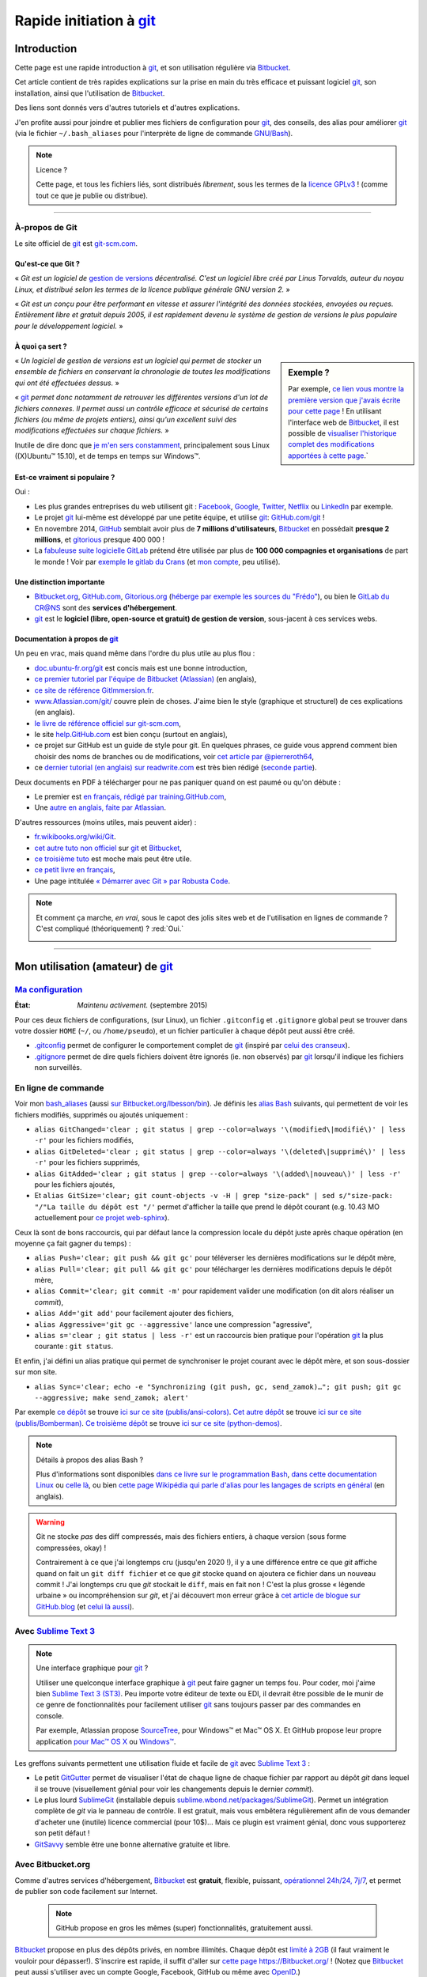 .. meta::
   :description lang=fr: Rapide tutorial pour git et Bitbucket
   :description lang=en: Quick tutorial for git and Bitbucket

################################################################
 Rapide initiation à `git <https://fr.wikipedia.org/wiki/Git>`_
################################################################

Introduction
------------
Cette page est une rapide introduction à `git`_, et son utilisation régulière via `Bitbucket <https://bitbucket.org>`_.

Cet article contient de très rapides explications sur la prise en main du très efficace et puissant logiciel `git`_, son installation, ainsi que l'utilisation de `Bitbucket`_.

Des liens sont donnés vers d'autres tutoriels et d'autres explications.

J'en profite aussi pour joindre et publier mes fichiers de configuration pour `git`_, des conseils, des alias pour améliorer `git`_ (via le fichier ``~/.bash_aliases`` pour l'interprète de ligne de commande `GNU/Bash <https://fr.wikipedia.org/wiki/GNU_Bash>`_).


.. note:: Licence ?

   Cette page, et tous les fichiers liés, sont distribués *librement*, sous les termes de la `licence GPLv3 <LICENSE.html>`_ !
   (comme tout ce que je publie ou distribue).

-----------------------------------------------------------------------

À-propos de **Git**
^^^^^^^^^^^^^^^^^^^
Le site officiel de `git`_ est `git-scm.com <http://git-scm.com>`_.

Qu'est-ce que Git ?
~~~~~~~~~~~~~~~~~~~
« *Git est un logiciel de* `gestion de versions <https://fr.wikipedia.org/wiki/Logiciel_de_gestion_de_versions>`_ *décentralisé. C'est un logiciel libre créé par Linus Torvalds, auteur du noyau Linux, et distribué selon les termes de la licence publique générale GNU version 2.* »

« *Git est un conçu pour être performant en vitesse et assurer l'intégrité des données stockées, envoyées ou reçues.
Entièrement libre et gratuit depuis 2005, il est rapidement devenu le système de gestion de versions le plus populaire pour le développement logiciel.* »

À quoi ça sert ?
~~~~~~~~~~~~~~~~

.. sidebar:: Exemple ?

   Par exemple, `ce lien vous montre la première version que j'avais écrite pour cette page <https://bitbucket.org/lbesson/web-sphinx/src/4107670f439e/tutogit.fr.rst>`_ !
   En utilisant l'interface web de `Bitbucket`_, il est possible de `visualiser l'historique complet des modifications apportées à cette page <https://bitbucket.org/lbesson/web-sphinx/history-node/master/tutogit.fr.rst>`_.`


« *Un logiciel de gestion de versions est un logiciel qui permet de stocker un ensemble de fichiers en conservant la chronologie de toutes les modifications qui ont été effectuées dessus.* »

« `git`_ *permet donc notamment de retrouver les différentes versions d'un lot de fichiers connexes. Il permet aussi un contrôle efficace et sécurisé de certains fichiers (ou même de projets entiers), ainsi qu'un excellent suivi des modifications effectuées sur chaque fichiers.* »

Inutile de dire donc que `je m'en sers constamment <https://bitbucket.org/lbesson/>`_, principalement sous Linux ((X)Ubuntu™ 15.10), et de temps en temps sur Windows™.


Est-ce vraiment si populaire ?
~~~~~~~~~~~~~~~~~~~~~~~~~~~~~~
Oui :

* Les plus grandes entreprises du web utilisent git : `Facebook <https://github.com/facebook>`_, `Google <https://github.com/google>`_, `Twitter <https://github.com/Twitter>`_, `Netflix <https://github.com/netflix>`_ ou `LinkedIn <https://github.com/linkedin>`_ par exemple.

* Le projet `git`_ lui-même est développé par une petite équipe, et utilise `git`_: `GitHub.com/git <https://github.com/git>`_ !

* En novembre 2014, `GitHub <https://github.com/>`_ semblait avoir plus de **7 millions d'utilisateurs**, `Bitbucket`_ en possédait **presque 2 millions**, et `gitorious <https://gitorious.org/>`_ presque 400 000 !

* La `fabuleuse suite logicielle <https://about.gitlab.com/features/>`_ `GitLab <https://about.gitlab.com/>`_ prétend être utilisée par plus de **100 000 compagnies et organisations** de part le monde ! Voir par `exemple le gitlab du Crans <https://gitlab.crans.org/>`_ (et `mon compte <https://gitlab.crans.org/lbesson/>`_, peu utilisé).


Une distinction importante
~~~~~~~~~~~~~~~~~~~~~~~~~~
* `Bitbucket.org <https://Bitbucket.org>`_, `GitHub.com <https://GitHub.com>`_, `Gitorious.org <https://Gitorious.org>`_ (`héberge par exemple les sources du "Frédo" <https://www.gitorious.org/mes-notes-de-math-matique>`_), ou bien le `GitLab du CR@NS <http://GitLab.CRANS.org>`_ sont des **services d'hébergement**.

* `git`_ est le **logiciel (libre, open-source et gratuit) de gestion de version**, sous-jacent à ces services webs.

Documentation à propos de `git`_
~~~~~~~~~~~~~~~~~~~~~~~~~~~~~~~~
Un peu en vrac, mais quand même dans l'ordre du plus utile au plus flou :

* `doc.ubuntu-fr.org/git <http://doc.ubuntu-fr.org/git>`_ est concis mais est une bonne introduction,
* `ce premier tutoriel par l'équipe de Bitbucket (Atlassian) <https://confluence.atlassian.com/display/BITBUCKET/Getting+started+with+Bitbucket>`_ (en anglais),
* `ce site de référence GitImmersion.fr <http://gitimmersion.fr/>`_.
* `www.Atlassian.com/git/ <https://www.atlassian.com/git/>`_ couvre plein de choses. J'aime bien le style (graphique et structurel) de ces explications (en anglais).
* `le livre de référence officiel sur git-scm.com <http://git-scm.com/book/fr/v1>`_,
* le site `help.GitHub.com <https://help.github.com/>`_ est bien conçu (surtout en anglais),
* ce projet sur GitHub est un guide de style pour git. En quelques phrases, ce guide vous apprend comment bien choisir des noms de branches ou de modifications, voir `cet article par @pierreroth64 <https://github.com/pierreroth64/git-style-guide>`_,
* ce `dernier tutorial (en anglais) sur readwrite.com <http://readwrite.com/2013/09/30/understanding-github-a-journey-for-beginners-part-1>`_ est très bien rédigé (`seconde partie <http://readwrite.com/2013/10/02/github-for-beginners-part-2>`_).

Deux documents en PDF à télécharger pour ne pas paniquer quand on est paumé ou qu'on débute :

* Le premier est `en français, rédigé par training.GitHub.com <https://training.github.com/kit/downloads/fr/github-git-cheat-sheet.pdf>`_,
* Une `autre en anglais, faite par Atlassian <https://www.atlassian.com/dms/wac/images/landing/git/atlassian_git_cheatsheet.pdf>`_.


D'autres ressources (moins utiles, mais peuvent aider) :

* `fr.wikibooks.org/wiki/Git <https://fr.wikibooks.org/wiki/Git>`_.
* `cet autre tuto non officiel <https://www.progclub.net/~key720/tutorials/git_bitbucket/>`_ sur `git`_ et `Bitbucket`_,
* `ce troisième tuto <http://www.bohyunkim.net/blog/archives/2518>`_ est moche mais peut être utile.
* `ce petit livre en français <http://www.alexgirard.com/git-book/index.html>`_,
* Une page intitulée `« Démarrer avec Git » par Robusta Code <http://www.robusta.io/content/tutoriel/git/start-git.html>`_.


.. note:: Et comment ça marche, *en vrai*, sous le capot des jolis sites web et de l'utilisation en lignes de commande ? C'est compliqué (théoriquement) ? :red:`Oui.`

   .. image:: .git.png
      :scale: 100%
      :align: center
      :alt: XKCD du vendredi 30 octobre, à propos de Git
      :target: https://xkcd.com/1597/


---------------------------------------------------------------------

Mon utilisation (amateur) de `git`_
-----------------------------------
`Ma configuration <./publis/git/>`_
^^^^^^^^^^^^^^^^^^^^^^^^^^^^^^^^^^^
:État: *Maintenu activement.* (septembre 2015)

Pour ces deux fichiers de configurations, (sur Linux), un fichier ``.gitconfig`` et ``.gitignore`` global peut se trouver dans votre dossier ``HOME`` (``~/``, ou ``/home/pseudo``), et un fichier particulier à chaque dépôt peut aussi être créé.

* `.gitconfig <./publis/git/.gitconfig>`_ permet de configurer le comportement complet de `git`_ (inspiré par `celui des cranseux <http://perso.crans.org/respbats/config/.gitconfig>`_).
* `.gitignore <./publis/git/.gitignore>`_ permet de dire quels fichiers doivent être ignorés (ie. non observés) par `git`_ lorsqu'il indique les fichiers non surveillés.


.. seealso::

   À propos de ``.gitconfig``
      ``git-config`` est une commande git, qui interagit en fait avec le(s) fichier(s) ``.gitconfig``.
      La page `git-scm.com/docs/git-config <http://git-scm.com/docs/git-config>`_ détaille comment utiliser un fichier ``.gitconfig``.
      Plus de détails sont `donnés ici dans le livre sur git-scm.com <http://git-scm.com/book/fr/v1/Personnalisation-de-Git-Configuration-de-Git>`_ (en français).
      `Ces explications par Atlassian <https://www.atlassian.com/git/tutorials/setting-up-a-repository/git-config>`_ ou `cet article par Nick Berardi <http://nickberardi.com/gitconfig/>`_ peuvent aussi aider.
      D'autres exemples: `GitHub.com/matagus/gitconfig <https://github.com/matagus/gitconfig/blob/master/.gitconfig>`_, `GitHub.com/alikins/gitconfig <https://github.com/alikins/gitconfig/blob/master/gitconfig>`_.

   À propos de ``.gitignore``
      `Ces explications sur help.GitHub.com <https://help.github.com/articles/ignoring-files/>`_ détaillent comment utiliser un fichier ``.gitignore``. Ils proposent même `une collection de fichiers .gitignore <https://github.com/github/gitignore>`_ adaptés à différentes types de projets.
      Par exemple, `celui là pour un projet avec Python <https://github.com/github/gitignore/blob/master/Python.gitignore>`_.

      Cette page `git-scm.com/docs/gitignore <http://git-scm.com/docs/gitignore>`_ ou `cet article sur kernel.org <https://www.kernel.org/pub/software/scm/git/docs/gitignore.html>`_ peuvent aussi aider.

   "Punk Rock Git"
      `Cet article <https://zwischenzugs.com/2018/05/14/beyond-punk-rock-git-in-eleven-steps/>`_ par `Ian Miell <https://twitter.com/ianmiell>`_ explique très bien certaines commandes git et leurs concepts.


En ligne de commande
^^^^^^^^^^^^^^^^^^^^
Voir mon `bash_aliases <bin/.bash_aliases>`_ (aussi `sur Bitbucket.org/lbesson/bin <https://bitbucket.org/lbesson/bin/src/master/.bash_aliases>`_).
Je définis les `alias Bash <http://abs.traduc.org/abs-5.3-fr/ch24.html>`_ suivants,
qui permettent de voir les fichiers modifiés, supprimés ou ajoutés uniquement :

* ``alias GitChanged='clear ; git status | grep --color=always '\(modified\|modifié\)' | less -r'`` pour les fichiers modifiés,
* ``alias GitDeleted='clear ; git status | grep --color=always '\(deleted\|supprimé\)' | less -r'`` pour les fichiers supprimés,
* ``alias GitAdded='clear ; git status | grep --color=always '\(added\|nouveau\)' | less -r'`` pour les fichiers ajoutés,

* Et ``alias GitSize='clear; git count-objects -v -H | grep "size-pack" | sed s/"size-pack: "/"La taille du dépôt est "/'`` permet d'afficher la taille que prend le dépôt courant (e.g. 10.43 MO actuellement pour `ce projet web-sphinx <https://bitbucket.org/lbesson/web-sphinx>`_).

.. runblock:: console

   $ git count-objects -v -H | grep "size-pack" | sed s/"size-pack: "/"La taille du dépôt est "/



Ceux là sont de bons raccourcis, qui par défaut lance la compression locale du dépôt juste après chaque opération (en moyenne ça fait gagner du temps) :

* ``alias Push='clear; git push && git gc'`` pour téléverser les dernières modifications sur le dépôt mère,
* ``alias Pull='clear; git pull && git gc'`` pour télécharger les dernières modifications depuis le dépôt mère,
* ``alias Commit='clear; git commit -m'`` pour rapidement valider une modification (on dit alors réaliser un *commit*),
* ``alias Add='git add'`` pour facilement ajouter des fichiers,
* ``alias Aggressive='git gc --aggressive'`` lance une compression "agressive",
* ``alias s='clear ; git status | less -r'`` est un raccourcis bien pratique pour l'opération `git`_ la plus courante : ``git status``.


Et enfin, j'ai défini un alias pratique qui permet de synchroniser le projet courant avec le dépôt mère, et son sous-dossier sur mon site.

* ``alias Sync='clear; echo -e "Synchronizing (git push, gc, send_zamok)…"; git push; git gc --aggressive; make send_zamok; alert'``


Par exemple `ce dépôt <https://bitbucket.org/lbesson/ansi-colors>`_ se trouve `ici sur ce site (publis/ansi-colors) <publis/ansi-colors/>`_.
`Cet autre dépôt <https://bitbucket.org/lbesson/mpri-bomberman>`_ se trouve `ici sur ce site (publis/Bomberman) <publis/Bomberman/.build/html/>`_.
`Ce troisième dépôt <https://bitbucket.org/lbesson/python-demos>`_ se trouve `ici sur ce site (python-demos) <python-demos/>`_.


.. note:: Détails à propos des alias Bash ?

   Plus d'informations sont disponibles `dans ce livre sur le programmation Bash <http://abs.traduc.org/abs-5.3-fr/ch24.html>`_, `dans cette documentation Linux <http://www.tldp.org/LDP/abs/html/aliases.html>`_ ou `celle là <http://ss64.com/bash/alias.html>`_, ou bien `cette page Wikipédia qui parle d'alias pour les langages de scripts en général <https://en.wikipedia.org/wiki/Alias_%28command%29>`_ (en anglais).


.. warning:: Git ne stocke *pas* des diff compressés, mais des fichiers entiers, à chaque version (sous forme compressées, okay) !

   Contrairement à ce que j'ai longtemps cru (jusqu'en 2020 !), il y a une différence entre ce que *git* affiche quand on fait un ``git diff fichier`` et ce que *git* stocke quand on ajoutera ce fichier dans un nouveau commit !
   J'ai longtemps cru que *git* stockait le ``diff``, mais en fait non !
   C'est la plus grosse « légende urbaine » ou incompréhension sur *git*, et j'ai découvert mon erreur grâce à `cet article de blogue sur GitHub.blog <https://github.blog/2020-12-17-commits-are-snapshots-not-diffs/>`_ (et `celui là aussi <https://nedbatchelder.com/blog/202012/experimenting_with_git_storage.html>`_).



Avec `Sublime Text 3 <http://www.sublimetext.com/3/>`_
^^^^^^^^^^^^^^^^^^^^^^^^^^^^^^^^^^^^^^^^^^^^^^^^^^^^^^
.. note:: Une interface graphique pour `git`_ ?

   Utiliser une quelconque interface graphique à `git`_ peut faire gagner un temps fou.
   Pour coder, moi j'aime bien `Sublime Text 3 (ST3) <sublimetext.fr.html>`_.
   Peu importe votre éditeur de texte ou EDI, il devrait être possible de le munir de ce genre de fonctionnalités pour facilement utiliser `git`_ sans toujours passer par des commandes en console.

   Par exemple, Atlassian propose `SourceTree <http://www.sourcetreeapp.com/>`_, pour Windows™ et Mac™ OS X.
   Et GitHub propose leur propre application `pour Mac™ OS X <https://mac.github.com/>`_ ou `Windows™ <https://windows.github.com>`_.


Les greffons suivants permettent une utilisation fluide et facile de `git`_ avec `Sublime Text 3`_ :

* Le petit `GitGutter <https://sublime.wbond.net/packages/GitGutter>`_ permet de visualiser l'état de chaque ligne de chaque fichier par rapport au dépôt *git* dans lequel il se trouve (visuellement génial pour voir les changements depuis le dernier *commit*).

* Le plus lourd `SublimeGit <https://sublimegit.net/>`_ (installable depuis `sublime.wbond.net/packages/SublimeGit <https://sublime.wbond.net/packages/SublimeGit>`_). Permet un intégration complète de *git* via le panneau de contrôle. Il est gratuit, mais vous embêtera régulièrement afin de vous demander d'acheter une (inutile) licence commercial (pour 10$)… Mais ce plugin est vraiment génial, donc vous supporterez son petit défaut !

* `GitSavvy <https://packagecontrol.io/packages/GitSavvy>`_ semble être une bonne alternative gratuite et libre.


.. seealso::

   `sublimetext.fr.html`_
      Veuillez lire la toute récente page `sublimetext.fr.html <sublimetext.fr.html>`_ pour plus de détails sur l'utilisation que je fais de Sublime Text 3.


Avec Bitbucket.org
^^^^^^^^^^^^^^^^^^
Comme d'autres services d'hébergement, `Bitbucket`_ est **gratuit**, flexible, puissant, `opérationnel 24h/24, 7j/7 <https://status.Bitbucket.org>`_, et permet de publier son code facilement sur Internet.

 .. note:: GitHub propose en gros les mêmes (super) fonctionnalités, gratuitement aussi.


`Bitbucket`_ propose en plus des dépôts privés, en nombre illimités. Chaque dépôt est `limité à 2GB <https://confluence.atlassian.com/pages/viewpage.action?pageId=273877699>`_ (il faut vraiment le vouloir pour dépasser!).
S'inscrire est rapide, il suffit d'aller sur `cette page https://Bitbucket.org/ <https://Bitbucket.org/>`_ !
(Notez que `Bitbucket`_ peut aussi s'utiliser avec un compte Google, Facebook, GitHub ou même avec `OpenID <https://fr.wikipedia.org/wiki/OpenID>`_.)


Un fois votre profil créé, il ressemblera au mien, mais en plus *vide* : `Bitbucket.org/lbesson <https://bitbucket.org/lbesson>`_ (voir celui là pour un autre exemple `Bitbucket.org/jilljenn <https://bitbucket.org/jilljenn>`_).

Les dépôts publics sont visibles par tous : `Bitbucket.org/lbesson/profile/repositories <https://bitbucket.org/lbesson/profile/repositories?visibility=public>`_.

Par exemple, voici plusieurs de mes dépôts :

 - `Bitbucket.org/lbesson/web-sphinx <https://bitbucket.org/lbesson/web-sphinx>`_ stocke les sources de `ce site <index.html>`_, voir par exemple la source de cette page, écrite en reStructuredText (``.rst``) `(→ lien direct sur cette ligne) <https://bitbucket.org/lbesson/web-sphinx/annotate/master/tutogit.fr.rst?fileviewer=file-view-default#tutogit.fr.rst-226>`_,
 - `Bitbucket.org/lbesson/bin <https://bitbucket.org/lbesson/bin>`_ héberge des douzaines de scripts, surtout en Bash et quelques uns en Python,
 - `Bitbucket.org/lbesson/web-sphinx-scripts <https://bitbucket.org/lbesson/web-sphinx-scripts>`_ stocke des versions locales de tous les `scripts Javascript utilisés par ce site <js.html>`_,
 - `Bitbucket.org/lbesson/cv <https://bitbucket.org/lbesson/cv>`_ stocke les sources \\(\\LaTeX{}\\) de mes CV `en français <cv.fr.pdf>`_ et `en anglais <cv.en.pdf>`_ : `cv.fr.tex <https://bitbucket.org/lbesson/cv/src/master/cv.fr.tex>`_ ou `cv.en.tex <https://bitbucket.org/lbesson/cv/src/master/cv.en.tex>`_,
 - `Bitbucket.org/lbesson/munstrap <https://bitbucket.org/lbesson/munstrap>`_ un tout petit dépôt proposant une traduction en français du thème **Munstap**, un thème adaptatif et moderne pour `Munin <http://munin-monitoring.org/>`_.


Plus d'explications sont disponibles ici `en.WikiPedia.org/wiki/Bitbucket <https://en.wikipedia.org/wiki/Bitbucket>`_ (en anglais).


Publier des pages webs avec Bitbucket ?
~~~~~~~~~~~~~~~~~~~~~~~~~~~~~~~~~~~~~~~
Si votre nom d'utilisateur Bitbucket est **TRUC**, il est possible de créer un dépôt appelé "TRUC.bitbucket.org",
et ensuite tous les documents que tu y seront stockés seront automatiquement disponibles sur le site `http://TRUC.bitbucket.org <http://TRUC.bitbucket.org>`_ !

Plus de détails sont donnés sur `cette page de doc par Atlassian (en anglais) <https://confluence.atlassian.com/display/BITBUCKET/Publishing+a+Website+on+Bitbucket>`_, et l'`exemple officiel (tutorials.bitbucket.org) <https://bitbucket.org/tutorials/tutorials.bitbucket.org>`_ est en ligne sur `https://tutorials.bitbucket.org <https://tutorials.bitbucket.org>`_)

 (Ce service est maleheureusement un peu moins poussé que celui de GitHub (`GitHub.io <https://pages.github.com/>`_, `voir la doc ici <https://help.github.com/categories/github-pages-basics/>`_), mais marche bien quand même.)


.. note:: `lbesson.Bitbucket.org <http://lbesson.Bitbucket.org>`_ ?

   Voir par exemple cette petite page `lbesson.Bitbucket.org/README.html <http://lbesson.bitbucket.io/README.html>`_ dont la source est hébergée ici `Bitbucket.org/lbesson/lbesson.bitbucket.org/src/master/README.html <https://Bitbucket.org/lbesson/lbesson.bitbucket.org/src/master/README.html>`_.

   Je me sers de `lbesson.Bitbucket.org`_ principalement pour :

   - `squirt <http://lbesson.bitbucket.io/squirt/>`_ un marque-page scripté pour Firefox, Chrome ou Opéra, permettant de lire une page web *très rapidement* (disponible sur ce site aussi, allez-y, essayer le en tapant "q" sur votre clavier ! *Cool non ?*),
   - `StrapDown.js <http://lbesson.bitbucket.io/md/>`_ est un joli projet pour rédiger des pages webs adaptatives et jolies en `Markdown <https://fr.wikipedia.org/wiki/Markdown>`_. De tels documents utilisant StrapDown sont *directement* prêts à être publiés *telle-quelle* sur n'importe quel site ou serveur, sans aucune étape de compilation requise de votre côté ! (Il n'attire qu'`une vingtaine de téléchargements par mois <https://bitbucket.org/lbesson/lbesson.bitbucket.org/downloads/>`_ de l'archive `StrapDown.js.zip <https://bitbucket.org/lbesson/lbesson.bitbucket.org/downloads/StrapDown.js.zip>`_),
   - mes propres copies du (légendaire) jeu **2048** : `lbo.k.vu/2048 <http://lbo.k.vu/2048>`_ (le jeu initial), `lbo.k.vu/2048-agreg <http://lbo.k.vu/2048-agreg>`_ (une version `pour matheux <http://agreg.org/ResultatsMerite2014.html>`_) ou encore `lbo.k.vu/2048-AI <http://lbo.k.vu/2048-AI>`_ (avec `Intelligence Artificielle <slidesM1Info13.pdf>`_).
   - et `cette page d'accueil qui permet d'enrober mon site <http://lbesson.bitbucket.io/index.html?i=no>`_.

   Et même si le certificat n'est pas valide, il est parfaitement possible d'utiliser cette fonctionnalité avec le `HTTPS <https://fr.wikipedia.org/wiki/HTTPS>`_ activé : `https://lbesson.Bitbucket.org/README.html <https://lbesson.bitbucket.io/README.html>`_ (si votre navigateur râle et affiche une erreur **c'est parfaitement normal** !).
   Si vous utilisez un navigateur assez récent, il peut râler et vous expliquer pourquoi (vous verrez alors que la seule raison est que le `certificat SSL <https://fr.wikipedia.org/wiki/SSL>`_ de `https://bitbucket.org <https://bitbucket.org>`_ n'a été signé que pour certains sous domains du site bitbucket.org, pas tous).
   Mais le trafic sera bien crypté et sécurisé par le certificat SSL, aucun problème :)


Interface en français ?
~~~~~~~~~~~~~~~~~~~~~~~
Depuis un peu plus d'un an, il est possible de changer l'interface du site en français (et plein d'autres langues), dans `vos paramètres personnels <https://bitbucket.org/account/user/>`_.

.. note:: Traduction en français ?

   En mars et avril 2013, j'ai initié et un peu dirigé la `traduction du site et du service de l'anglais vers le français <transifex.fr.html>`_.
   `J'ai traduit <https://www.transifex.com/accounts/profile/Naereen/>`_ presque 90% du contenu initial, laissé quelques boulettes, mais on a fait du bon boulot.
   Grâce à quelques autres motivés et moi-même, le français était le première langue traduite à 100% ! (mi mars 2013)
   Je n'ai plus ni le temps ni l'envie de m'en occuper, mais `le projet continue d'être tenu à jour par d'autres <https://www.transifex.com/projects/p/bitbucketorg/#fr/bitbucket-django>`_.


Des "boutons" ?
~~~~~~~~~~~~~~~
De même que des fans de GitHub proposent `ghbtns.com/ <http://ghbtns.com/>`_ ou `buttons.GitHub.io/ <https://buttons.github.io/>`_, un fan de Bitbucket a conçu `bb-btns.bitbucket.org/ <http://bb-btns.bitbucket.org/>`_.

Voici quelques exemples pour `mon dépôt web-sphinx <https://bitbucket.org/lbesson/web-sphinx>`_ :

.. raw:: html

   <p style="text-align:center; margin-left:auto; margin-right:auto; display:block;">
   <iframe src="http://bb-btns.bitbucket.org/bitbucket-btn.html?user=lbesson&repo=web-sphinx&type=watch&count=true&size=large" allowtransparency="true" frameborder="0" scrolling="0" width="160" height="40"></iframe>
   <iframe src="http://bb-btns.bitbucket.org/bitbucket-btn.html?user=lbesson&repo=web-sphinx&type=fork&count=true&size=large" allowtransparency="true" frameborder="0" scrolling="0" width="150" height="40"></iframe>
   <iframe src="http://bb-btns.bitbucket.org/bitbucket-btn.html?user=lbesson&repo=web-sphinx&type=follow&count=true&size=large" allowtransparency="true" frameborder="0" scrolling="0" width="190" height="40"></iframe></p>


Les mêmes, mais `hébergés sur  lbesson.bitbucket.io/bbbtns/ <https://lbesson.bitbucket.io/bbbtns/>`_ (pour mon dépôt `bin <./bin/>`_) :

.. raw:: html

   <p style="text-align:center; margin-left:auto; margin-right:auto; display:block;">
   <iframe src="http://lbesson.bitbucket.io/bbbtns/bitbucket-btn.html?user=lbesson&repo=bin&type=watch&count=true&size=large" allowtransparency="true" frameborder="0" scrolling="0" width="160" height="40"></iframe>
   <iframe src="http://lbesson.bitbucket.io/bbbtns/bitbucket-btn.html?user=lbesson&repo=bin&type=fork&count=true&size=large" allowtransparency="true" frameborder="0" scrolling="0" width="150" height="40"></iframe>
   <iframe src="http://lbesson.bitbucket.io/bbbtns/bitbucket-btn.html?user=lbesson&repo=bin&type=follow&count=true&size=large" allowtransparency="true" frameborder="0" scrolling="0" width="190" height="40"></iframe></p>


Les mêmes, mais `hébergés sur ce site (./bbbtns/) <./bbbtns/>`_ (pour le dépôt `lbesson.Bitbucket.org`_) :

.. raw:: html

   <p style="text-align:center; margin-left:auto; margin-right:auto; display:block;">
   <iframe src="./bbbtns/btn.html?user=lbesson&repo=lbesson.bitbucket.io&type=watch&count=true&size=large" allowtransparency="true" frameborder="0" scrolling="0" width="160" height="40"></iframe>
   <iframe src="./bbbtns/btn.html?user=lbesson&repo=lbesson.bitbucket.io&type=fork&count=true&size=large" allowtransparency="true" frameborder="0" scrolling="0" width="150" height="40"></iframe>
   <iframe src="./bbbtns/btn.html?user=lbesson&repo=lbesson.bitbucket.io&type=follow&count=true&size=large" allowtransparency="true" frameborder="0" scrolling="0" width="190" height="40"></iframe></p>


-----------------------------------------------------------------------------

Un dernier conseil ?
^^^^^^^^^^^^^^^^^^^^
 Comme pour tout logiciel aussi puissant et technique, `git`_ demande un certain temps d'adaptation.
 Soyez persévérant, ça en vaut la peine.

 « *Je vous souhaite une bonne programmation, et bonne chance pour vos projets !*


Crédit additionnel
^^^^^^^^^^^^^^^^^^
 Merci à `Vincent Cohen-Addad <http://www.di.ens.fr/~vcohen/>`_ de m'avoir motivé à m'initier à `git`_, en octobre 2012 pour `le projet de programmation réseau de mon Master d'Informatique Fondamentale (le MPRI, cours #1-21) <https://bitbucket.org/lbesson/mpri-bomberman>`_ sur lequel nous avions travaillé ensemble.

.. (c) Lilian Besson, 2011-2021, https://bitbucket.org/lbesson/web-sphinx/
